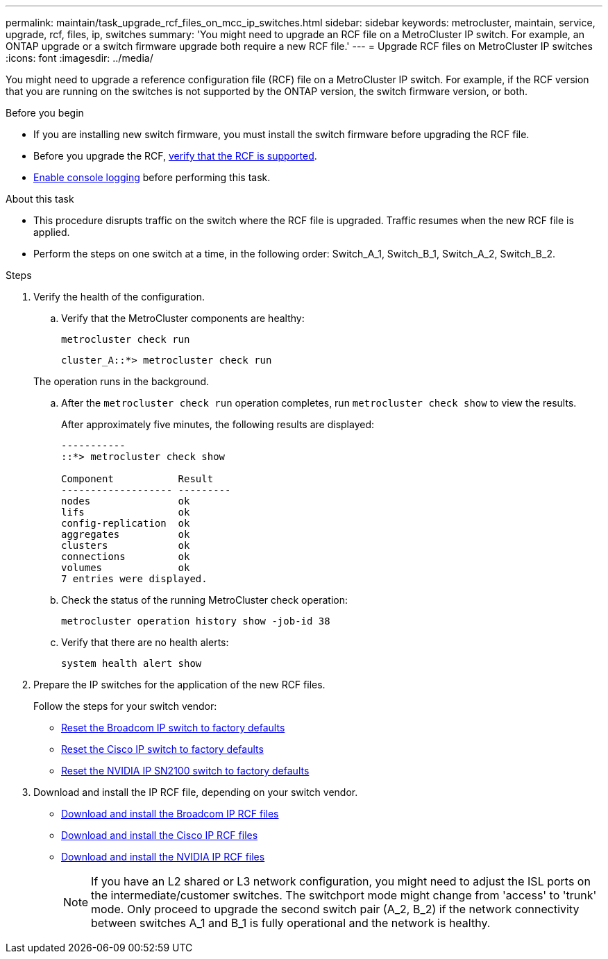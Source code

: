 ---
permalink: maintain/task_upgrade_rcf_files_on_mcc_ip_switches.html
sidebar: sidebar
keywords: metrocluster, maintain, service, upgrade, rcf, files, ip, switches
summary: 'You might need to upgrade an RCF file on a MetroCluster IP switch. For example, an ONTAP upgrade or a switch firmware upgrade both require a new RCF file.'
---
= Upgrade RCF files on MetroCluster IP switches
:icons: font
:imagesdir: ../media/

[.lead]
You might need to upgrade a reference configuration file (RCF) file on a MetroCluster IP switch. For example, if the RCF version that you are running on the switches is not supported by the ONTAP version, the switch firmware version, or both.

.Before you begin

* If you are installing new switch firmware, you must install the switch firmware before upgrading the RCF file.
* Before you upgrade the RCF, link:task_upgrade_firmware_on_mcc_ip_switches.html[verify that the RCF is supported].
* link:enable-console-logging-before-maintenance.html[Enable console logging] before performing this task.

.About this task

* This procedure disrupts traffic on the switch where the RCF file is upgraded. Traffic resumes when the new RCF file is applied.

* Perform the steps on one switch at a time, in the following order: Switch_A_1, Switch_B_1, Switch_A_2, Switch_B_2.

// 2024 Aug 13, ONTAPDOC-1988

.Steps 

. Verify the health of the configuration.
.. Verify that the MetroCluster components are healthy:
+
`metrocluster check run`
+
----
cluster_A::*> metrocluster check run

----

+
The operation runs in the background.

.. After the `metrocluster check run` operation completes, run `metrocluster check show` to view the results.
+
After approximately five minutes, the following results are displayed:
+
----
-----------
::*> metrocluster check show

Component           Result
------------------- ---------
nodes               ok
lifs                ok
config-replication  ok
aggregates          ok
clusters            ok
connections         ok
volumes             ok
7 entries were displayed.
----

.. Check the status of the running MetroCluster check operation:
+
`metrocluster operation history show -job-id 38`
.. Verify that there are no health alerts:
+
`system health alert show`
. Prepare the IP switches for the application of the new RCF files.
+
Follow the steps for your switch vendor:
+
* link:../install-ip/task_switch_config_broadcom.html#resetting-the-broadcom-ip-switch-to-factory-defaults[Reset the Broadcom IP switch to factory defaults]
+
* link:../install-ip/task_switch_config_cisco.html#resetting-the-cisco-ip-switch-to-factory-defaults[Reset the Cisco IP switch to factory defaults]
+
* link:../install-ip/task_switch_config_nvidia.html#reset-the-nvidia-ip-sn2100-switch-to-factory-defaults[Reset the NVIDIA IP SN2100 switch to factory defaults]

. Download and install the IP RCF file, depending on your switch vendor.
+
* link:../install-ip/task_switch_config_broadcom.html#downloading-and-installing-the-broadcom-rcf-files[Download and install the Broadcom IP RCF files]
+
* link:../install-ip/task_switch_config_cisco.html#downloading-and-installing-the-cisco-ip-rcf-files[Download and install the Cisco IP RCF files]
+
* link:../install-ip/task_switch_config_nvidia.html#download-and-install-the-nvidia-rcf-files[Download and install the NVIDIA IP RCF files]
+
NOTE: If you have an L2 shared or L3 network configuration, you might need to adjust the ISL ports on the intermediate/customer switches. The switchport mode might change from 'access' to 'trunk' mode. Only proceed to upgrade the second switch pair (A_2, B_2) if the network connectivity between switches A_1 and B_1 is fully operational and the network is healthy.

// 2025 Mar 05, ONTAPDOC-2286, 1587
// 2025 Jan 17, GH issue 449
// 2024 Feb 22, GH issue 366
// 2023 Feb 21, GH issue 361
// 2023 Nov 28, ONTAPDOC-1493
// GitHub issue 135, July 4th 2022
// GH issue 213, 2022-Oct-06

